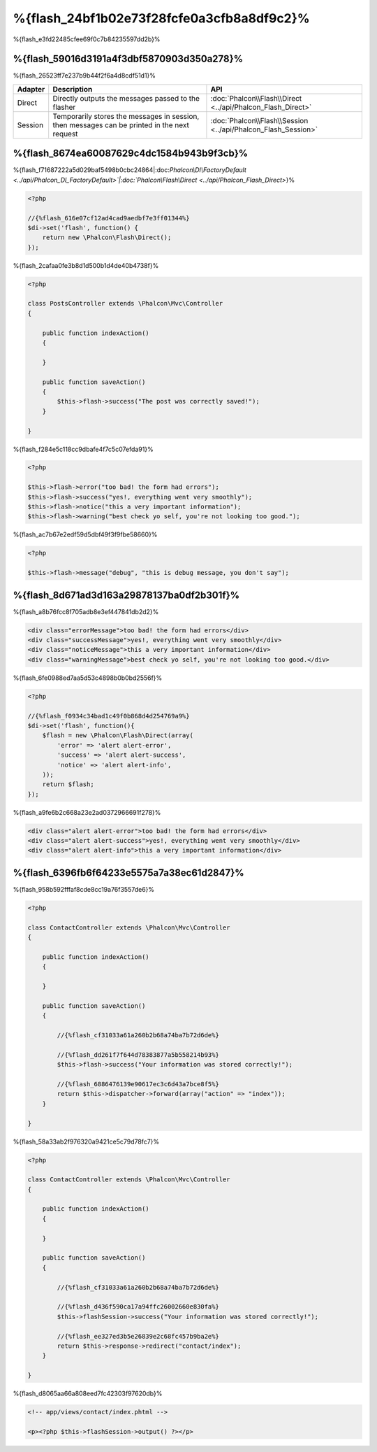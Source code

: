 %{flash_24bf1b02e73f28fcfe0a3cfb8a8df9c2}%
=================
%{flash_e3fd22485cfee69f0c7b84235597dd2b}%

%{flash_59016d3191a4f3dbf5870903d350a278}%
--------
%{flash_26523ff7e237b9b44f2f6a4d8cdf51d1}%

+---------+-----------------------------------------------------------------------------------------------+----------------------------------------------------------------------------+
| Adapter | Description                                                                                   | API                                                                        |
+=========+===============================================================================================+============================================================================+
| Direct  | Directly outputs the messages passed to the flasher                                           | :doc:`Phalcon\\Flash\\Direct <../api/Phalcon_Flash_Direct>`                |
+---------+-----------------------------------------------------------------------------------------------+----------------------------------------------------------------------------+
| Session | Temporarily stores the messages in session, then messages can be printed in the next request  | :doc:`Phalcon\\Flash\\Session <../api/Phalcon_Flash_Session>`              |
+---------+-----------------------------------------------------------------------------------------------+----------------------------------------------------------------------------+


%{flash_8674ea60087629c4dc1584b943b9f3cb}%
-----
%{flash_f71687222a5d029baf5498b0cbc24864|:doc:`Phalcon\\DI\\FactoryDefault <../api/Phalcon_DI_FactoryDefault>`|:doc:`Phalcon\\Flash\\Direct <../api/Phalcon_Flash_Direct>`}%

.. code-block:: php

    <?php

    //{%flash_616e07cf12ad4cad9aedbf7e3ff01344%}
    $di->set('flash', function() {
        return new \Phalcon\Flash\Direct();
    });


%{flash_2cafaa0fe3b8d1d500b1d4de40b4738f}%

.. code-block:: php

    <?php

    class PostsController extends \Phalcon\Mvc\Controller
    {

        public function indexAction()
        {

        }

        public function saveAction()
        {
            $this->flash->success("The post was correctly saved!");
        }

    }


%{flash_f284e5c118cc9dbafe4f7c5c07efda91}%

.. code-block:: php

    <?php

    $this->flash->error("too bad! the form had errors");
    $this->flash->success("yes!, everything went very smoothly");
    $this->flash->notice("this a very important information");
    $this->flash->warning("best check yo self, you're not looking too good.");


%{flash_ac7b67e2edf59d5dbf49f3f9fbe58660}%

.. code-block:: php

    <?php

    $this->flash->message("debug", "this is debug message, you don't say");


%{flash_8d671ad3d163a29878137ba0df2b301f}%
-----------------
%{flash_a8b76fcc8f705adb8e3ef447841db2d2}%

.. code-block:: html

    <div class="errorMessage">too bad! the form had errors</div>
    <div class="successMessage">yes!, everything went very smoothly</div>
    <div class="noticeMessage">this a very important information</div>
    <div class="warningMessage">best check yo self, you're not looking too good.</div>


%{flash_6fe0988ed7aa5d53c4898b0b0bd2556f}%

.. code-block:: php

    <?php

    //{%flash_f0934c34bad1c49f0b868d4d254769a9%}
    $di->set('flash', function(){
        $flash = new \Phalcon\Flash\Direct(array(
            'error' => 'alert alert-error',
            'success' => 'alert alert-success',
            'notice' => 'alert alert-info',
        ));
        return $flash;
    });


%{flash_a9fe6b2c668a23e2ad0372966691f278}%

.. code-block:: html

    <div class="alert alert-error">too bad! the form had errors</div>
    <div class="alert alert-success">yes!, everything went very smoothly</div>
    <div class="alert alert-info">this a very important information</div>


%{flash_6396fb6f64233e5575a7a38ec61d2847}%
--------------------------
%{flash_958b592fffaf8cde8cc19a76f3557de6}%

.. code-block:: php

    <?php

    class ContactController extends \Phalcon\Mvc\Controller
    {

        public function indexAction()
        {

        }

        public function saveAction()
        {

            //{%flash_cf31033a61a260b2b68a74ba7b72d6de%}

            //{%flash_dd261f7f644d78383877a5b558214b93%}
            $this->flash->success("Your information was stored correctly!");

            //{%flash_6886476139e90617ec3c6d43a7bce8f5%}
            return $this->dispatcher->forward(array("action" => "index"));
        }

    }


%{flash_58a33ab2f976320a9421ce5c79d78fc7}%

.. code-block:: php

    <?php

    class ContactController extends \Phalcon\Mvc\Controller
    {

        public function indexAction()
        {

        }

        public function saveAction()
        {

            //{%flash_cf31033a61a260b2b68a74ba7b72d6de%}

            //{%flash_d436f590ca17a94ffc26002660e830fa%}
            $this->flashSession->success("Your information was stored correctly!");

            //{%flash_ee327ed3b5e26839e2c68fc457b9ba2e%}
            return $this->response->redirect("contact/index");
        }

    }


%{flash_d8065aa66a808eed7fc42303f97620db}%

.. code-block:: html+php

    <!-- app/views/contact/index.phtml -->

    <p><?php $this->flashSession->output() ?></p>


